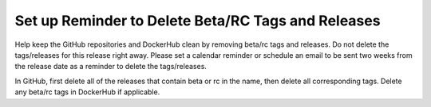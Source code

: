 Set up Reminder to Delete Beta/RC Tags and Releases
---------------------------------------------------

Help keep the GitHub repositories and DockerHub clean by removing
beta/rc tags and releases.
Do not delete the tags/releases for this release right away.  Please set a
calendar reminder or schedule an email to be sent two weeks from the release
date as a reminder to delete the tags/releases.

In GitHub, first delete all of the releases that contain beta or rc in the name,
then delete all corresponding tags.
Delete any beta/rc tags in DockerHub if applicable.
